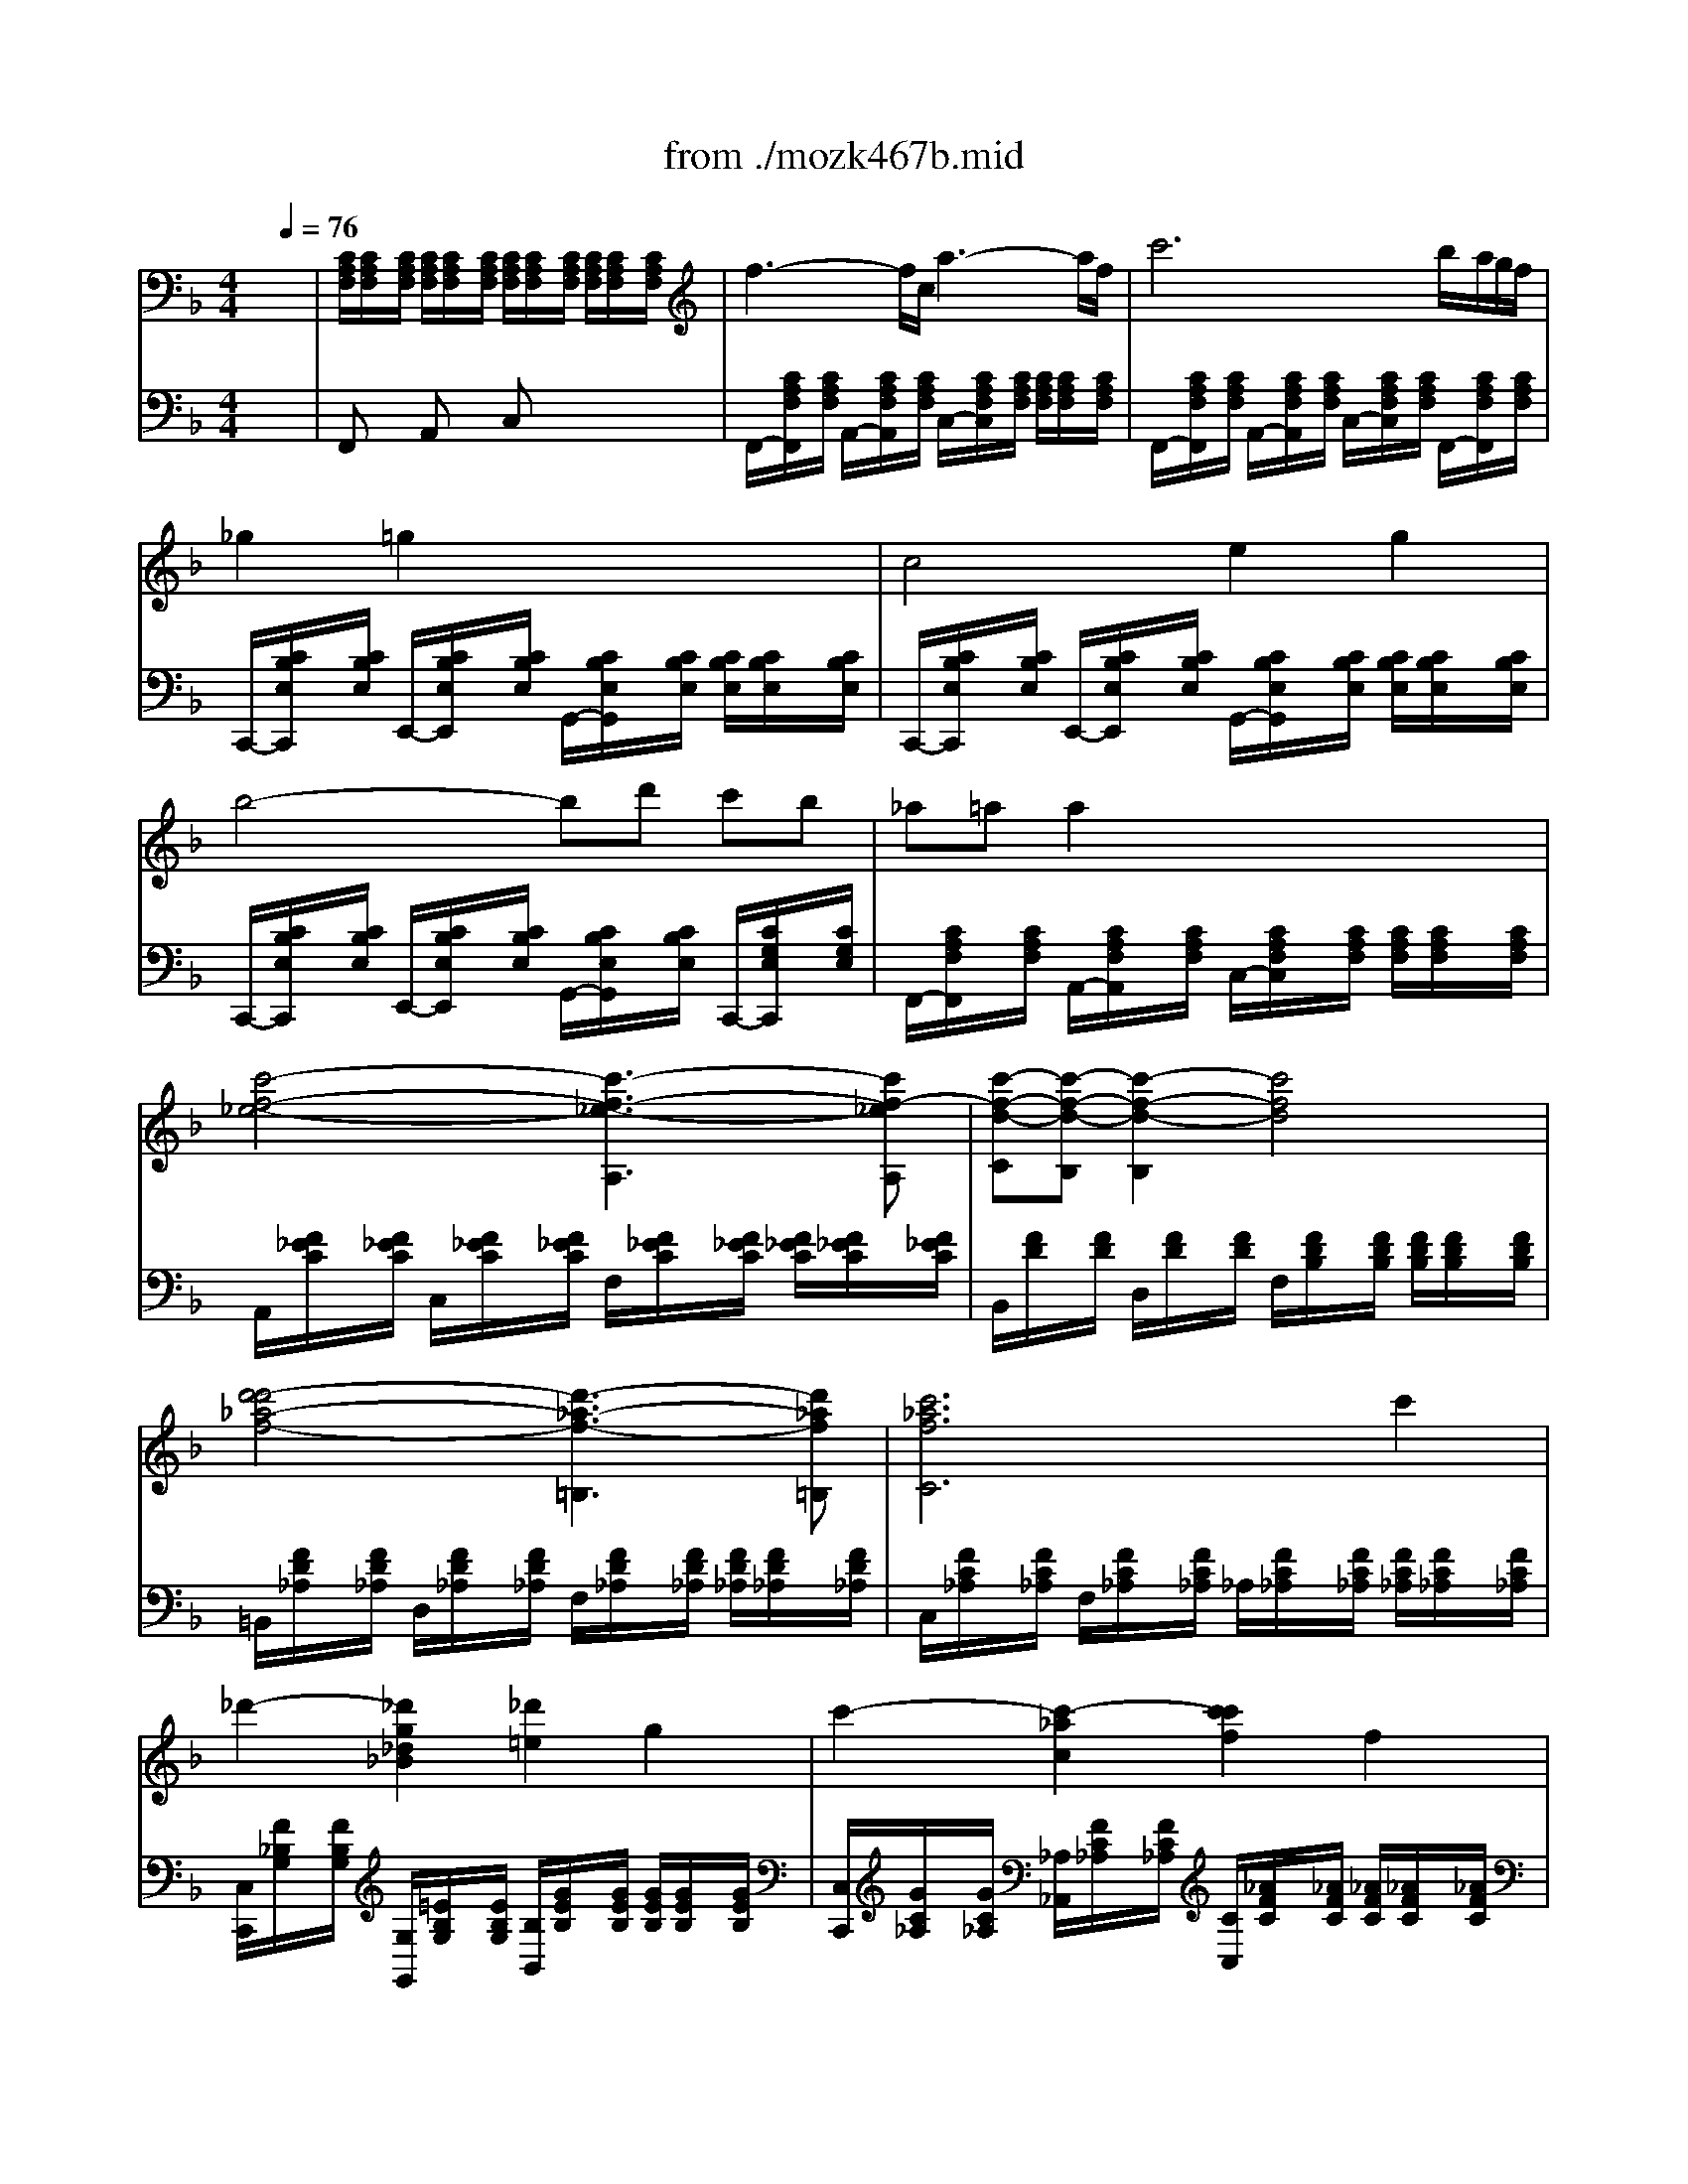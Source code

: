 X: 1
T: from ./mozk467b.mid
M: 4/4
L: 1/8
Q:1/4=76
K:F % 1 flats
V:1
% Mozart Piano Concerto
%%MIDI program 0
x8| \
x8| \
x8| \
x8|
x8| \
x8| \
x8| \
x8|
x8| \
x8| \
x8| \
x8|
x8| \
x8| \
x8| \
x8|
x8| \
x8| \
x8| \
x8|
x8| \
x8| \
x8| \
x8|
%%MIDI program 0
f3-f/2c/2 a3-a/2f/2| \
c'6 b/2a/2g/2f/2| \
_g2 =g2 x4| \
c4 e2 g2|
b4- bd' c'b| \
_a=a a2 x4| \
[c'/2-A,/2-][c'/2-F/2_E/2C/2A,/2-][c'/2-A,/2-][c'/2-F/2_E/2C/2A,/2-] [c'/2-F/2_E/2C/2A,/2-][c'/2-F/2_E/2C/2A,/2-][c'/2-A,/2-][c'/2F/2_E/2C/2A,/2] A,/2-[F/2_E/2C/2A,/2-]A,/2-[F/2_E/2C/2A,/2-] [F/2_E/2C/2A,/2-][F/2_E/2C/2A,/2-]A,/2-[F/2_E/2C/2A,/2]| \
B,/2-[F/2D/2B,/2-]B,/2-[F/2D/2B,/2-] [F/2D/2B,/2-][F/2D/2B,/2-]B,/2-[F/2D/2B,/2] B,/2-[F/2D/2B,/2-]B,/2-[F/2D/2B,/2-] [F/2D/2B,/2-][F/2D/2B,/2-]B,/2-[F/2D/2B,/2]|
[d'/2-=B,/2-][d'/2-_A/2F/2D/2=B,/2-][d'/2-=B,/2-][d'/2-_A/2F/2D/2=B,/2-] [d'/2-_A/2F/2D/2=B,/2-][d'/2-_A/2F/2D/2=B,/2-][d'/2-=B,/2-][d'/2_A/2F/2D/2=B,/2] =B,/2-[_A/2F/2D/2=B,/2-]=B,/2-[_A/2F/2D/2=B,/2-] [_A/2F/2D/2=B,/2-][_A/2F/2D/2=B,/2-]=B,/2-[_A/2F/2D/2=B,/2]| \
C/2-[=A/2F/2C/2-]C/2-[A/2F/2C/2-] [c'/2-A/2F/2C/2-][c'/2-A/2F/2C/2-][c'/2-C/2-][c'/2-A/2F/2C/2] [c'/2-C/2-][c'/2-A/2F/2C/2-][c'/2-C/2-][c'/2A/2F/2C/2-] [_b/2A/2F/2C/2-][a/2A/2F/2C/2-][g/2C/2-][f/2A/2F/2C/2]| \
C/2-[B/2G/2C/2-]C/2-[B/2G/2C/2-] [B/2G/2C/2-][B/2G/2C/2-]C/2-[B/2G/2C/2] C/2-[B/2G/2C/2-]C/2-[B/2G/2C/2-] [B/2G/2C/2-][B/2G/2C/2-][d/2C/2-][=e/2B/2G/2C/2]| \
[f2A2F2] x6|
x8| \
A/2a/2x a2- a/2 (3fdge/2x/2_d/2| \
x/2x/2x/2e/2 f2 xf ga| \
x/2b/2x b2- b/2g/2g/2e/2 e/2c/2g/2B/2|
cx/2x/2 A3x/2x/2 fa| \
c'g2<g2a/2g/2 fe| \
_d2 =d2 xd dd| \
x/2x/2x/2e/2 x/2x/2x/2g/2 x/2x/2x/2=b/2 c'/2xc/2|
c/2<=B/2A/2G/2 G2 x2 g2| \
_a4- _a/2 (3d_d=d_e/2x/2f/2| \
g4- g/2 (3c=Bcd/2x/2_e/2| \
f4- f/2 (3=B=A=Bc/2x/2d/2|
_e4- _e/2 (3A_A=A=B/2x/2c/2| \
d4- d/2 (3G_G=GA/2x/2=B/2| \
c/2c'3-c'/2 =ba gf| \
=e/2d4-d3/2 g2|
f2 e2 x4| \
c/2c'3-c'/2- [c'/2=b/2-]=b/2a gf| \
e/2d4-d3/2- [g/2-d/2]g3/2| \
c2 x6|
x8| \
x8| \
G8| \
_b8|
a4 x/2x/2x/2x/2 x/2x/2f/2g/2| \
f2 x6| \
b4 f2 x/2x/2g| \
B2 A2 _e/2c'3a/2|
_e'c'2a2f2_e| \
fx/2x/2 d2 x4| \
x4 x/2 (3_e_gac'/2x/2_e'/2| \
x4 x/2 (3Bd=gb/2x/2d'/2|
x4 x/2 (3_d=egb/2x/2_d'/2| \
x4 x/2 (3_Acf_a/2x/2c'/2| \
c'=b _a4 gf| \
fe =dc =Bc _dc|
cx/2x/2 _e3/2_d/2 _dx/2x/2 f3/2_e/2| \
_e3-_e/2-[_e/2c/2] _a3/2_e<c'_a/2| \
_e'6 _d'/2c'/2_b/2_a/2| \
=ab b2 x2 _e2|
_e3x/2x/2 g2 b2| \
_d'3c'/2b/2 _a/2g/2f/2_e/2 =d/2_e/2f/2_d/2| \
_ex/2x/2 c2 x_e/2=d/2 f/2_e/2_d/2c/2| \
B=A xc' x_e' xa|
c'2 b2 x/2f/2=e/2f/2 _g/2f/2_e/2=d/2| \
c=B xd' xf' x=b| \
d'2 c'2 x2 c'2| \
_d'4- _d'/2 (3=g_g=g_a/2x/2_b/2|
c'4- c'/2 (3f=efg/2x/2_a/2| \
b4- b/2 (3e=def/2x/2g/2| \
_a4 x/2 (3d_d=de/2x/2f/2| \
g4 x/2 (3c_d=d_e/2x/2=e/2|
f4 ed cB| \
=A/2G4-G3/2- [c/2-G/2]c3/2| \
B2 A2 x4| \
f4 ed cB|
A/2G4-G3/2- [c/2-G/2]c3/2| \
F2 x6| \
[c'/2-A,/2-][c'/2-F/2_E/2C/2A,/2-][c'/2-A,/2-][c'/2-F/2_E/2C/2A,/2-] [c'/2-F/2_E/2C/2A,/2-][c'/2-F/2_E/2C/2A,/2-][c'/2-A,/2-][c'/2F/2_E/2C/2A,/2] A,/2-[F/2_E/2C/2A,/2-]A,/2-[F/2_E/2C/2A,/2-] [F/2_E/2C/2A,/2-][F/2_E/2C/2A,/2-]A,/2-[F/2_E/2C/2A,/2]| \
[F2D2B,2] x6|
[d'/2-=B,/2-][d'/2-_A/2F/2D/2=B,/2-][d'/2-=B,/2-][d'/2-_A/2F/2D/2=B,/2-] [d'/2-_A/2F/2D/2=B,/2-][d'/2-_A/2F/2D/2=B,/2-][d'/2-=B,/2-][d'/2_A/2F/2D/2=B,/2] =B,/2-[_A/2F/2D/2=B,/2-]=B,/2-[_A/2F/2D/2=B,/2-] [_A/2F/2D/2=B,/2-][_A/2F/2D/2=B,/2-]=B,/2-[_A/2F/2D/2=B,/2]| \
C/2-[=A/2F/2C/2-]C/2-[A/2F/2C/2-] [f'/2-A/2F/2C/2-][f'/2-A/2F/2C/2-][f'/2-C/2-][f'/2-A/2F/2C/2] [f'/2-C/2-][f'/2A/2F/2C/2-][c'/2-C/2-][c'/2A/2F/2C/2-] [a/2-A/2F/2C/2-][a/2A/2F/2C/2-][f/2-C/2-][f/2A/2F/2C/2]| \
C/2-[_B/2G/2C/2-]C/2-[B/2G/2C/2-] [B/2G/2C/2-][B/2G/2C/2-]C/2-[B/2G/2C/2] C/2-[B/2=E/2C/2-]C/2-[B/2E/2C/2-] [B/2E/2C/2-][B/2E/2C/2-][f/2C/2-][g/2B/2E/2C/2]| \
[f2A2F2] x4 [a3/2A3/2][f/2F/2]|
c'2 c'2 c'2 c'2| \
c'2 f'2 x2 a3/2f/2| \
c'2 c'2 c'3 (3b/2a/2g/2| \
f2 x2 [c'2c2] x2|
[f'2-f2-] [f'/2f/2-]
V:2
% K467b- #21
%%MIDI program 0
x8| \
x8| \
x8| \
x8|
x8| \
x8| \
x8| \
x8|
x8| \
x8| \
x8| \
x8|
x8| \
x8| \
x8| \
x8|
x8| \
x8| \
x8| \
x8|
x8| \
x8| \
x8| \
%%MIDI program 0
F,/2-[C/2A,/2F,/2-]F,/2-[C/2A,/2F,/2-] [C/2A,/2F,/2-][C/2A,/2F,/2-]F,/2-[C/2A,/2F,/2] F,/2-[C/2A,/2F,/2-]F,/2-[C/2A,/2F,/2-] [C/2A,/2F,/2-][C/2A,/2F,/2-]F,/2-[C/2A,/2F,/2]|
F,/2-[C/2A,/2F,/2-]F,/2-[C/2A,/2F,/2-] [C/2A,/2F,/2-][C/2A,/2F,/2-]F,/2-[C/2A,/2F,/2] F,/2-[C/2A,/2F,/2-]F,/2-[C/2A,/2F,/2-] [C/2A,/2F,/2-][C/2A,/2F,/2-]F,/2-[C/2A,/2F,/2]| \
F,/2-[C/2A,/2F,/2-]F,/2-[C/2A,/2F,/2-] [C/2A,/2F,/2-][C/2A,/2F,/2-]F,/2-[C/2A,/2F,/2] F,/2-[C/2A,/2F,/2-]F,/2-[C/2A,/2F,/2-] [C/2A,/2F,/2-][C/2A,/2F,/2-]F,/2-[C/2A,/2F,/2]| \
C,/2-[B,/2G,/2E,/2C,/2-]C,/2-[B,/2G,/2E,/2C,/2-] [B,/2G,/2E,/2C,/2-][B,/2G,/2E,/2C,/2-]C,/2-[B,/2G,/2E,/2C,/2] C,/2-[B,/2G,/2E,/2C,/2-]C,/2-[B,/2G,/2E,/2C,/2-] [B,/2G,/2E,/2C,/2-][B,/2G,/2E,/2C,/2-]C,/2-[B,/2G,/2E,/2C,/2]| \
C,/2-[B,/2G,/2E,/2C,/2-]C,/2-[B,/2G,/2E,/2C,/2-] [B,/2G,/2E,/2C,/2-][B,/2G,/2E,/2C,/2-]C,/2-[B,/2G,/2E,/2C,/2] C,/2-[B,/2G,/2E,/2C,/2-]C,/2-[B,/2G,/2E,/2C,/2-] [B,/2G,/2E,/2C,/2-][B,/2G,/2E,/2C,/2-]C,/2-[B,/2G,/2E,/2C,/2]|
C,/2-[B,/2G,/2E,/2C,/2-]C,/2-[B,/2G,/2E,/2C,/2-] [B,/2G,/2E,/2C,/2-][B,/2G,/2E,/2C,/2-]C,/2-[B,/2G,/2E,/2C,/2] C,/2-[B,/2G,/2E,/2C,/2-]C,/2-[B,/2G,/2E,/2C,/2-] [B,/2G,/2E,/2C,/2-][B,/2G,/2E,/2C,/2-]C,/2-[B,/2G,/2E,/2C,/2]| \
F,/2-[C/2A,/2F,/2-]F,/2-[C/2A,/2F,/2-] [C/2A,/2F,/2-][C/2A,/2F,/2-]F,/2-[C/2A,/2F,/2] F,/2-[C/2A,/2F,/2-]F,/2-[C/2A,/2F,/2-] [C/2A,/2F,/2-][C/2A,/2F,/2-]F,/2-[C/2A,/2F,/2]| \
x4 A,,3A,,| \
C,B,, B,,2 x4|
x4 =B,,3=B,,| \
C,2 x6| \
x8| \
x8|
x8| \
D,2 x2 D2 A,2| \
D,2 x2 D,2 x2| \
[C,2C,,2] x2 C,2 x2|
F,2 x2 F,2 x2| \
E,2 x2 E,2 x2| \
F,2 x2 F,2 x2| \
_G,2 x2 _G,2 x2|
=G,2 x6| \
[G,2G,,2] x6| \
[G,2G,,2] x6| \
[G,2G,,2] x6|
[G,2G,,2] x6| \
[G,2G,,2] x4 F,2| \
 (3E,G,C  (3C,E,C  (3F,A,C  (3D,A,C| \
 (3G,CD  (3F,CD  (3G,CD  (3G,=B,D|
 (3_A,=B,D  (3=A,CE  (3G,CE  (3G,=B,D| \
 (3E,G,C  (3C,E,C  (3F,A,C  (3D,A,C| \
 (3G,CD  (3F,CD  (3G,CD  (3G,=B,F| \
[E2C2] x6|
x8| \
x8| \
 (3G,_B,D  (3G,B,D  (3G,B,D  (3G,B,D| \
 (3G,B,_D  (3G,B,_D  (3G,B,_D  (3G,B,=D|
 (3G,B,E  (3G,B,E  (3A,EA  (3A,EA| \
[A2D2] x6| \
B,2 x2 B,2 x2| \
C2 x2 C2 x2|
F,2 x2 F,2 x2| \
B,2 x2 B,2 x2| \
[A,2A,,2] x6| \
[B,2B,,2] x6|
[G,2G,,2] x6| \
[_A,2_A,,2] x6| \
_D,4- [=B,4_D,4]| \
[C2C,2] x6|
x8| \
_A,/2-[_E/2C/2_A,/2-]_A,/2-[_E/2C/2_A,/2-] [_E/2C/2_A,/2-][_E/2C/2_A,/2-]_A,/2-[_E/2C/2_A,/2] _A,/2-[_E/2C/2_A,/2-]_A,/2-[_E/2C/2_A,/2-] [_E/2C/2_A,/2-][_E/2C/2_A,/2-]_A,/2-[_E/2C/2_A,/2]| \
_A,/2-[_E/2C/2_A,/2-]_A,/2-[_E/2C/2_A,/2-] [_E/2C/2_A,/2-][_E/2C/2_A,/2-]_A,/2-[_E/2C/2_A,/2] _A,/2-[_E/2C/2_A,/2-]_A,/2-[_E/2C/2_A,/2-] [_E/2C/2_A,/2-][_E/2C/2_A,/2-]_A,/2-[_E/2C/2_A,/2]| \
G,/2-[_E/2_D/2_B,/2G,/2-]G,/2-[_E/2_D/2B,/2G,/2-] [_E/2_D/2B,/2G,/2-][_E/2_D/2B,/2G,/2-]G,/2-[_E/2_D/2B,/2G,/2] G,/2-[_E/2_D/2B,/2G,/2-]G,/2-[_E/2_D/2B,/2G,/2-] [_E/2_D/2B,/2G,/2-][_E/2_D/2B,/2G,/2-]G,/2-[_E/2_D/2B,/2G,/2]|
_E,/2-[_D/2B,/2G,/2_E,/2-]_E,/2-[_D/2B,/2G,/2_E,/2-] [_D/2B,/2G,/2_E,/2-][_D/2B,/2G,/2_E,/2-]_E,/2-[_D/2B,/2G,/2_E,/2] _E,/2-[_D/2B,/2G,/2_E,/2-]_E,/2-[_D/2B,/2G,/2_E,/2-] [_D/2B,/2G,/2_E,/2-][_D/2B,/2G,/2_E,/2-]_E,/2-[_D/2B,/2G,/2_E,/2]| \
_E,/2-[_D/2B,/2G,/2_E,/2-]_E,/2-[_D/2B,/2G,/2_E,/2-] [_D/2B,/2G,/2_E,/2-][_D/2B,/2G,/2_E,/2-]_E,/2-[_D/2B,/2G,/2_E,/2] _E,/2-[_D/2B,/2G,/2_E,/2-]_E,/2-[_D/2B,/2G,/2_E,/2-] [_D/2B,/2G,/2_E,/2-][_D/2B,/2G,/2_E,/2-]_E,/2-[_D/2B,/2G,/2_E,/2]| \
_A,/2-[_E/2C/2_A,/2-]_A,/2-[_E/2C/2_A,/2-] [_E/2C/2_A,/2-][_E/2C/2_A,/2-]_A,/2-[_E/2C/2_A,/2] _A,/2-[_E/2C/2_A,/2-]_A,/2-[_E/2C/2_A,/2] _G,/2-[_E/2C/2_G,/2-]_G,/2-[_E/2C/2_G,/2]| \
F,/2-[_E/2C/2=A,/2F,/2-]F,/2-[_E/2C/2A,/2F,/2-] [_E/2C/2A,/2F,/2-][_E/2C/2A,/2F,/2-]F,/2-[_E/2C/2A,/2F,/2] F,/2-[_E/2C/2A,/2F,/2-]F,/2-[_E/2C/2A,/2F,/2-] [_E/2C/2A,/2F,/2-][_E/2C/2A,/2F,/2-]F,/2-[_E/2C/2A,/2F,/2]|
B,/2-[F/2_D/2B,/2-]B,/2-[F/2_D/2B,/2-] [F/2_D/2B,/2-][F/2_D/2B,/2-]B,/2-[F/2_D/2B,/2] B,/2-[F/2_D/2B,/2-][C/2B,/2-][F/2B,/2] _A,/2-[F/2C/2_A,/2-]_A,/2-[F/2C/2_A,/2]| \
=G,/2-[F/2=D/2=B,/2G,/2-]G,/2-[F/2D/2=B,/2G,/2-] [F/2D/2=B,/2G,/2-][F/2D/2=B,/2G,/2-]G,/2-[F/2D/2=B,/2G,/2] G,/2-[F/2D/2=B,/2G,/2-]G,/2-[F/2D/2=B,/2G,/2-] [F/2D/2=B,/2G,/2-][F/2D/2=B,/2G,/2-]G,/2-[F/2D/2=B,/2G,/2]| \
[=E2C2] x6| \
[C2C,2] x6|
[C2C,2] x6| \
[C2C,2] x6| \
[C2C,2] x6| \
[C2C,2] x4 _B,,2|
 (3=A,,C,F,  (3F,,A,,F,  (3B,,D,F,  (3G,,D,F,| \
 (3C,F,G,  (3B,,F,G,  (3C,F,G,  (3C,E,G,| \
 (3_D,E,G,  (3=D,F,A,  (3C,F,A,  (3B,,E,G,| \
 (3A,,C,F,  (3F,,A,,F,  (3B,,D,F,  (3G,,D,F,|
 (3C,F,G,  (3B,,F,G,  (3C,F,G,  (3C,E,B,| \
[A,2F,2] x6| \
x4 A,,3A,,| \
C,B,, B,,2 x4|
x4 =B,,3=B,,| \
C,2 x6| \
x8| \
x8|
E,2 E,2 E,2 E,2| \
E,2 A,2 x2 C,3/2A,,/2| \
E,2 E,2 E,3 (3D,/2C,/2_B,,/2| \
A,,2 x2 [C,2A,,2] x2|
[C,2-A,,2-] [C,/2-A,,/2]C,/2
V:3
% Midi by:
%%MIDI program 48
x8| \
%%MIDI program 48
[C/2A,/2F,/2][C/2A,/2F,/2]x/2[C/2A,/2F,/2] [C/2A,/2F,/2][C/2A,/2F,/2]x/2[C/2A,/2F,/2] [C/2A,/2F,/2][C/2A,/2F,/2]x/2[C/2A,/2F,/2] [C/2A,/2F,/2][C/2A,/2F,/2]x/2[C/2A,/2F,/2]| \
f3-f/2c/2 a3-a/2f/2| \
c'6 b/2a/2g/2f/2|
_g2 =g2 x4| \
c4 e2 g2| \
b4- bd' c'b| \
_a=a a2 x4|
[c'4-f4-_e4-] [c'3-f3-_e3-A,3][c'f-_eA,]| \
[c'-f-d-C][c'-f-d-B,] [c'2-f2-d2-B,2] [c'4f4d4]| \
[d'4-d'4_a4-f4-] [d'3-_a3-f3-=B,3][d'_af=B,]| \
[c'6_a6f6C6] c'2|
_d'2- [_d'2g2_d2_B2] [_d'2=e2] g2| \
c'2- [c'2-_a2c2] [c'2c'2f2] f2| \
b2- [b2-e2_d2B2] [b2b2c2] e2| \
_a2- [_a2-f2=B2_A2] [_a2_a2=d2] d2|
g/2-[g/2-c/2G/2F/2]g/2-[g/2-c/2G/2F/2] [g/2-f/2-][g/2-f/2-_d/2_B/2G/2][g/2-f/2-][g/2-f/2_d/2B/2G/2] [g/2-e/2-][g/2-e/2-c/2G/2][g/2-e/2-][g/2e/2c/2G/2] c2| \
f4 e=d cB| \
=AG4-G c2| \
B2 A2 x/2[c'/2c/2]x/2[_d'/2_d/2] [=d'/2d/2][_e'/2_e/2]x/2[=e'/2e/2]|
[f'4f4] [e'e][d'd] [c'c][bB]| \
[aA][g3G3] [gG]x/2x/2 [c'2c2]| \
[f/2F/2][c/2A/2F/2]x/2[c/2A/2F/2] [c/2A/2F/2][A/2F/2C/2]x/2[A/2F/2C/2] [A/2F/2C/2][F/2C/2A,/2]x/2[F/2C/2A,/2] [F/2C/2A,/2][F/2C/2A,/2]x/2[F/2C/2A,/2]| \
%%MIDI program 45
Fx Ax cx3|
Fx Ax cx3| \
Fx Ax cx Fx| \
Cx Ex Gx3| \
Cx Ex Gx3|
Cx Ex Gx Cx| \
Fx Ax cx3| \
%%MIDI program 48
[c'8f8-_e8]| \
[b8f8d8]|
[d'8_a8f8-]| \
[c'8=a8f8]| \
[=e'8b8g8]| \
[f'/2a/2f/2][f/2c/2A/2]x/2[f/2c/2A/2] [f/2c/2A/2][f/2c/2A/2]x/2[f/2c/2A/2] a/2-[a/2-c/2A/2F/2]a/2-[a/2-c/2A/2F/2] [a/2-c/2A/2F/2][a/2-c/2A/2F/2]a/2-[a/2c/2A/2F/2]|
b/2-[b/2-_d/2B/2G/2]b/2-[b/2-_d/2B/2G/2] [b/2-_d/2B/2G/2][b/2-_d/2B/2G/2]b/2-[b/2_d/2B/2G/2] _d/2-[_d'/2g/2e/2_d/2-]_d/2-[_d'/2g/2e/2_d/2-] [_d'/2g/2e/2_d/2-][_d'/2g/2e/2_d/2-]_d/2-[_d'/2g/2e/2_d/2]| \
[=d'/2f/2d/2][F/2D/2]x/2[G/2E/2] [A/2F/2][A/2F/2]x/2[A/2F/2] A,/2-[F/2D/2A,/2-]A,/2-[A/2F/2A,/2-] A,/2-[E/2_D/2A,/2-]A,/2-[G/2E/2A,/2-]| \
A,/2-[F/2=D/2A,/2-]A,/2-[G/2E/2A,/2] [A/2F/2][A/2F/2]x/2[A/2F/2] A,/2-[F/2D/2A,/2-]A,/2[G/2E/2] [A/2F/2][A/2F/2]x/2[A/2F/2]| \
C/2-[E/2C/2-G,/2]C/2[E/2A,/2] [G/2B,/2][G/2B,/2]x/2[G/2B,/2] x/2[E/2C/2]x/2[F/2D/2] [G/2E/2][G/2E/2]x/2[G/2E/2]|
x/2[E/2C/2]x/2[G/2E/2C/2] [A/2F/2C/2][A/2F/2C/2]x/2[A/2F/2C/2] [A/2F/2C/2][A/2F/2C/2]x/2[A/2F/2C/2] [A/2F/2C/2][A/2F/2C/2]x/2[A/2F/2C/2]| \
[G/2C/2][c/2G/2E/2]x/2[c/2G/2E/2] [c/2G/2E/2][c/2G/2E/2]x/2[c/2G/2E/2] [c/2G/2E/2][c/2G/2E/2]x/2[c/2G/2E/2] [c/2G/2E/2][c/2G/2E/2]x/2[c/2G/2E/2]| \
[c/2A/2D/2][c/2A/2D/2]x/2[c/2A/2D/2] [c/2A/2D/2][c/2A/2D/2]x/2[c/2A/2D/2] [c/2A/2D/2][c/2A/2D/2]x/2[c/2A/2D/2] [c/2A/2D/2][c/2A/2D/2]x/2[c/2A/2D/2]| \
[c/2A/2D/2][c/2A/2D/2]x/2[c/2A/2D/2] [c/2A/2D/2][c/2A/2D/2]x/2[c/2A/2D/2] [c/2A/2D/2][c/2A/2D/2]x/2[c/2A/2D/2] [c/2A/2D/2][c/2A/2D/2]x/2[c/2A/2D/2]|
[=B/2-G/2D/2][=B/2-G/2D/2]=B/2-[=B/2G/2D/2] [g/2-G/2][g/2-G/2]g/2-[g/2G/2] [_e/2-_E/2][_e/2-_E/2]_e/2-[_e/2_E/2] [c2-c2]| \
[_a2-c2] [_a2=B2] d2- [d2-d2]| \
[g2-d2] [g2-c2] [g2_e2-] [_e2-c2]| \
[f2-_e2] [_a2f2-d2=B2] [g2f2f2] =B2|
_e2- [_g2_e2-_e2c2] [=a2_g2_e2] A2| \
d2- [f'2_a2d2-] [d'2=g2d2] [=b2G2]| \
c4 =B=A GF| \
=E/2D4-D3/2 G2|
F2 E2 x4| \
[c'4c4] [=b=B][aA] [gG][fF]| \
[e/2E/2][d4-D4-][d3/2-D3/2-] [g/2-d/2G/2-D/2][g3/2G3/2]| \
c8-|
[_e'2-c2] [_e'4-_g4] [_e'2=g2]| \
[d'2-a2] [d'2_g2-] _g/2-_g/2-_g/2-_g/2 a/2-a/2-[_b/2a/2-][c'/2a/2]| \
[b2=g2] x6| \
x8|
x8| \
[f/2-F/2-][f/2-d/2A/2F/2-][f/2-F/2-][f/2-d/2A/2F/2-] [f/2-d/2A/2F/2-][f/2-d/2A/2F/2-][f/2-F/2-][f/2d/2A/2F/2] [_e'/2-_e/2-][_e'/2-f/2_e/2-_e/2-A/2][_e'/2-_e/2-_e/2][_e'/2-f/2_e/2-_e/2A/2] [_e'/2-f/2_e/2-_e/2-A/2][_e'/2f/2_e/2_e/2_e/2A/2]a/2-[a/2f/2_e/2c/2]| \
[b/2f/2d/2B/2][d/2B/2]x/2[_e/2c/2] [f/2d/2][f/2d/2]x/2[f/2d/2] x/2[B/2D/2]x/2[c/2_E/2] [d/2F/2][d/2F/2]x/2[d/2F/2]| \
x/2[C/2A,/2]x/2[D/2B,/2] [_E/2C/2][_E/2C/2]x/2[_E/2C/2] x/2[c/2A/2]x/2[d/2B/2] [_e/2c/2][_e/2c/2]x/2[_e/2c/2]|
x/2[A/2F/2]x/2[B/2G/2] [c/2A/2][c/2A/2]x/2[c/2A/2] x/2[a/2f/2]x/2[b/2g/2] [c'/2a/2][c'/2a/2]x/2[c'/2a/2]| \
x/2[D/2B,/2]x/2[_E/2C/2] [F/2D/2][F/2D/2]x/2[F/2D/2] x/2[d/2B/2]x/2[_e/2c/2] [f/2d/2][f/2d/2]x/2[f/2d/2]| \
[_e'8_g8_e8]| \
[d'8=g8d8]|
[d'8=e8_d8]| \
[c'8f8c8]| \
[_A4F4-] [=B4F4-]| \
[c2F2] x6|
[_e4G4] [g4_B4]| \
[_a2c2] Cx _Ex3| \
_A,x Cx _Ex _A,x| \
[_e8-_E8-]|
[_e8-_E8-]| \
[_e8-_E8-]| \
[_e2_E2] 
%%MIDI program 45
cx _ex _Gx| \
%%MIDI program 48
[_g4_G4] [f2F2] [_e2_E2]|
[_d2_D2] _dx fx _Ax| \
[_a4_A4] [=g2G2] [f2F2]| \
[=e/2-G/2E/2][e/2-G/2E/2]e/2-[e/2G/2E/2] [=d'/2-c/2][d'/2-c/2]d'/2-[d'/2c/2] [_a/2-_A/2][_a/2-_A/2]_a/2-[_a/2_A/2] [f/2-F/2][f/2-F/2]f/2-[f/2F/2]| \
_d'2- [_d'2-g2_d2B2] [_d'2_d'2e2] g2|
c'2- [c'2-_a2c2] [c'2c'2f2] f2| \
b2- [b2-e2_d2B2] [b2b2c2] e2| \
_a2- [_a2-f2=B2_A2] [_a2_a2=d2] d2| \
g/2-[g/2-c/2G/2F/2]g/2-[g/2-c/2G/2F/2] [g/2-f/2-][g/2-f/2-_d/2_B/2G/2][g/2-f/2-][g/2-f/2_d/2B/2G/2] [g/2-e/2-][g/2-e/2-c/2G/2][g/2-e/2-][g/2e/2c/2G/2] c/2-[c/2-G/2E/2]c/2-[c/2G/2E/2]|
[f2-c2F2] f2 e=d cB| \
=A/2G4-G3/2- [c/2-G/2]c3/2| \
B2 [A2-A2F2-] [A2F2] [G2C2]| \
[f'4f4] [e'e][d'd] [c'c][bB]|
[a/2A/2][g4-G4-][g3/2-G3/2-] [c'/2-g/2c/2-G/2][c'3/2c3/2]| \
[f'8f8]| \
[F2_E2C2F,2] x6| \
[d/2-F/2D/2][d/2-F/2D/2]d/2-[d/2F/2D/2] [_d/2-=E/2_D/2][_d/2-E/2_D/2]_d/2-[_d/2E/2_D/2] [=d/2-F/2D/2][d/2-F/2D/2]d/2-[d/2F/2D/2] [e/2-_d/2G/2E/2][e/2-_d/2G/2E/2]e/2-[e/2_d/2G/2E/2]|
[f2=d2_A2F2] x6| \
[c'8=a8f8c8]| \
[e'4-b4-c4-] [e'3-b3-e3-c3-][e'/2b/2e/2-c/2-][e/2c/2]| \
[a/2f/2A/2][f'/2C/2]x/2 (3CCC (3CCC (3CCCC/2|
[c/2B/2G/2E/2C/2][c/2B/2G/2E/2C/2]x/2[c/2B/2G/2E/2C/2] [c/2B/2G/2E/2C/2][c/2B/2G/2E/2C/2]x/2[c/2B/2G/2E/2C/2] [c/2B/2G/2E/2C/2][c/2B/2G/2E/2C/2]x/2[c/2B/2G/2E/2C/2] [c/2B/2G/2E/2C/2][c/2B/2G/2E/2C/2]x/2[c/2B/2G/2E/2C/2]| \
[c/2A/2F/2C/2][c/2A/2F/2C/2]x/2[c/2A/2F/2C/2] [c/2A/2F/2C/2][c/2A/2F/2C/2]x/2[c/2A/2F/2C/2] [c/2A/2F/2C/2][c/2A/2F/2C/2]x/2[c/2A/2F/2C/2] [c/2A/2F/2C/2][c/2A/2F/2C/2]x/2[c/2A/2F/2C/2]| \
[c/2B/2G/2E/2C/2][c/2B/2G/2E/2C/2]x/2[c/2B/2G/2E/2C/2] [c/2B/2G/2E/2C/2][c/2B/2G/2E/2C/2]x/2[c/2B/2G/2E/2C/2] [c/2B/2G/2E/2C/2][c/2B/2G/2E/2C/2]x/2[c/2B/2G/2E/2C/2] [c/2B/2G/2E/2C/2][c/2B/2G/2E/2C/2]x/2[c/2B/2G/2E/2C/2]| \
[c/2A/2F/2C/2][c/2A/2F/2C/2]x/2[c/2A/2F/2C/2] [c/2A/2F/2C/2][A/2F/2C/2]x/2[A/2F/2C/2] [A/2F/2C/2][F/2C/2A,/2]x/2[F/2C/2A,/2] [F/2C/2A,/2][F/2C/2A,/2]x/2[F/2C/2A,/2]|
[F2-C2-A,2-] [F/2C/2A,/2]
V:4
% B.Fisher
%%MIDI program 48
x8| \
%%MIDI program 48
F,,x A,,x C,x3| \
F,,/2-[C/2A,/2F,/2F,,/2]x/2[C/2A,/2F,/2] A,,/2-[C/2A,/2F,/2A,,/2]x/2[C/2A,/2F,/2] C,/2-[C/2A,/2F,/2C,/2]x/2[C/2A,/2F,/2] [C/2A,/2F,/2][C/2A,/2F,/2]x/2[C/2A,/2F,/2]| \
F,,/2-[C/2A,/2F,/2F,,/2]x/2[C/2A,/2F,/2] A,,/2-[C/2A,/2F,/2A,,/2]x/2[C/2A,/2F,/2] C,/2-[C/2A,/2F,/2C,/2]x/2[C/2A,/2F,/2] F,,/2-[C/2A,/2F,/2F,,/2]x/2[C/2A,/2F,/2]|
C,,/2-[C/2B,/2E,/2C,,/2]x/2[C/2B,/2E,/2] E,,/2-[C/2B,/2E,/2E,,/2]x/2[C/2B,/2E,/2] G,,/2-[C/2B,/2E,/2G,,/2]x/2[C/2B,/2E,/2] [C/2B,/2E,/2][C/2B,/2E,/2]x/2[C/2B,/2E,/2]| \
C,,/2-[C/2B,/2E,/2C,,/2]x/2[C/2B,/2E,/2] E,,/2-[C/2B,/2E,/2E,,/2]x/2[C/2B,/2E,/2] G,,/2-[C/2B,/2E,/2G,,/2]x/2[C/2B,/2E,/2] [C/2B,/2E,/2][C/2B,/2E,/2]x/2[C/2B,/2E,/2]| \
C,,/2-[C/2B,/2E,/2C,,/2]x/2[C/2B,/2E,/2] E,,/2-[C/2B,/2E,/2E,,/2]x/2[C/2B,/2E,/2] G,,/2-[C/2B,/2E,/2G,,/2]x/2[C/2B,/2E,/2] C,,/2-[C/2G,/2E,/2C,,/2]x/2[C/2G,/2E,/2]| \
F,,/2-[C/2A,/2F,/2F,,/2]x/2[C/2A,/2F,/2] A,,/2-[C/2A,/2F,/2A,,/2]x/2[C/2A,/2F,/2] C,/2-[C/2A,/2F,/2C,/2]x/2[C/2A,/2F,/2] [C/2A,/2F,/2][C/2A,/2F,/2]x/2[C/2A,/2F,/2]|
A,,/2[F/2_E/2C/2]x/2[F/2_E/2C/2] C,/2[F/2_E/2C/2]x/2[F/2_E/2C/2] F,/2[F/2_E/2C/2]x/2[F/2_E/2C/2] [F/2_E/2C/2][F/2_E/2C/2]x/2[F/2_E/2C/2]| \
B,,/2[F/2D/2]x/2[F/2D/2] D,/2[F/2D/2]x/2[F/2D/2] F,/2[F/2D/2B,/2]x/2[F/2D/2B,/2] [F/2D/2B,/2][F/2D/2B,/2]x/2[F/2D/2B,/2]| \
=B,,/2[F/2D/2_A,/2]x/2[F/2D/2_A,/2] D,/2[F/2D/2_A,/2]x/2[F/2D/2_A,/2] F,/2[F/2D/2_A,/2]x/2[F/2D/2_A,/2] [F/2D/2_A,/2][F/2D/2_A,/2]x/2[F/2D/2_A,/2]| \
C,/2[F/2C/2_A,/2]x/2[F/2C/2_A,/2] F,/2[F/2C/2_A,/2]x/2[F/2C/2_A,/2] _A,/2[F/2C/2_A,/2]x/2[F/2C/2_A,/2] [F/2C/2_A,/2][F/2C/2_A,/2]x/2[F/2C/2_A,/2]|
[C,/2C,,/2][F/2_B,/2G,/2]x/2[F/2B,/2G,/2] [G,/2G,,/2][=E/2B,/2G,/2]x/2[E/2B,/2G,/2] [B,/2B,,/2][G/2E/2B,/2]x/2[G/2E/2B,/2] [G/2E/2B,/2][G/2E/2B,/2]x/2[G/2E/2B,/2]| \
[C,/2C,,/2][G/2C/2_A,/2]x/2[G/2C/2_A,/2] [_A,/2_A,,/2][F/2C/2_A,/2]x/2[F/2C/2_A,/2] [C/2C,/2][_A/2F/2C/2]x/2[_A/2F/2C/2] [_A/2F/2C/2][_A/2F/2C/2]x/2[_A/2F/2C/2]| \
[C,/2C,,/2][_A/2E/2_D/2]x/2[_A/2E/2_D/2] [E,/2E,,/2][G/2E/2_D/2]x/2[G/2E/2_D/2] [G,/2G,,/2][B/2E/2C/2]x/2[B/2E/2C/2] [B/2G/2C/2][B/2G/2C/2]x/2[B/2G/2C/2]| \
[C,/2C,,/2][B/2F/2=B,/2]x/2[_B/2F/2=B,/2] [F,/2F,,/2][_A/2F/2=B,/2]x/2[_A/2F/2=B,/2] [_A,/2_A,,/2][=B/2F/2=D/2]x/2[=B/2F/2D/2] [=B/2_A/2F/2][=B/2_A/2F/2]x/2[=B/2_A/2F/2]|
[C,C,,]x [G,G,,]x [_B,B,,]x [B,,/2B,,,/2][E/2C/2G,/2]x/2[E/2C/2G,/2]| \
[=A,,/2A,,,/2][F/2C/2A,/2]x/2[F/2C/2A,/2] [F,/2F,,/2][F/2C/2A,/2]x/2[F/2C/2A,/2] [B,,/2B,,,/2][F/2D/2G,/2]x/2[F/2D/2G,/2] [G,/2G,,/2][F/2D/2G,/2]x/2[F/2D/2G,/2]| \
[C,/2C,,/2][F/2C/2G,/2]x/2[F/2C/2G,/2] [B,,/2B,,,/2][F/2D/2G,/2]x/2[F/2D/2G,/2] [C,/2C,,/2][F/2C/2G,/2]x/2[F/2C/2G,/2] [C,/2C,,/2][E/2C/2G,/2]x/2[E/2C/2G,/2]| \
[_D,/2_D,,/2][E/2G,/2]x/2[E/2G,/2] [=D,/2D,,/2][F/2F,/2]x/2[F/2F,/2] [C,/2C,,/2][F/2A,/2]x/2[F/2A,/2] [B,,/2B,,,/2][G/2C/2]x/2[G/2C/2]|
[A,,/2A,,,/2][F/2C/2A,/2]x/2[F/2C/2A,/2] [F,/2F,,/2][F/2C/2A,/2]x/2[F/2C/2A,/2] [B,,/2B,,,/2][F/2D/2G,/2]x/2[F/2D/2G,/2] [G,/2G,,/2][F/2D/2G,/2]x/2[F/2D/2G,/2]| \
[C,/2C,,/2][F/2C/2G,/2]x/2[F/2C/2G,/2] [C,/2B,,,/2][F/2D/2G,/2]x/2[F/2D/2G,/2] [C,/2C,,/2][F/2C/2G,/2]x/2[F/2C/2G,/2] [C,/2C,,/2][E/2C/2B,/2]x/2[E/2C/2B,/2]| \
[F,/2F,,/2][C/2A,/2F,/2]x/2[C/2A,/2F,/2] [C/2A,/2F,/2][A,/2F,/2]x/2[A,/2F,/2] [A,/2F,/2][F,/2C,/2F,,/2]x/2[F,/2C,/2F,,/2] [F,/2C,/2F,,/2][F,/2C,/2F,,/2]x/2[F,/2C,/2F,,/2]| \
[CA,F,C,F,,]x [A,A,,]x [CC,]x3|
[F,F,,]x [A,A,,]x [CC,]x3| \
[F,F,,]x [A,A,,]x [CC,]x [F,F,,]x| \
[C,C,,]x [E,E,,]x [G,G,,]x3| \
[C,C,,]x [E,E,,]x [G,G,,]x3|
[C,C,,]x [E,E,,]x [G,G,,]x [C,C,,]x| \
[F,F,,]x [A,A,,]x [CC,]x3| \
[A,,A,,,]x [C,C,,]x [F,F,,]x3| \
[B,,B,,,]x [D,D,,]x [F,F,,]x3|
[=B,,=B,,,]x [D,D,,]x [F,F,,]x3| \
[C,C,,]x [F,F,,]x [A,A,,]x [CC,]x| \
[_B,B,,]x [G,G,,]x [CC,]x [C,C,,]x| \
[F,F,,]x [A,A,,]x [CC,]x3|
[E,E,,]x [G,G,,]x [A,A,,]x [A,,A,,,]x| \
[D,2D,,2] x2 D,x A,,x| \
[D,2D,,2] x2 [D,2D,,2] x2| \
[C,2C,,2] x2 [C,2C,,2] x2|
[F,2F,,2] x6| \
%%MIDI program 45
[E,E,,]x [G,G,,]x [CC,]x3| \
[F,F,,]x [A,A,,]x [DD,]x3| \
[_G,_G,,]x [A,A,,]x [DD,]x3|
[=G,2G,,2] 
%%MIDI program 48
[=B,/2D,/2][=B,/2D,/2]x/2[=B,/2D,/2] [C/2C,/2][C/2C,/2]x/2[C/2C,/2] [C/2G,/2_E,/2][C/2G,/2_E,/2]x/2[C/2G,/2_E,/2]| \
G,,/2[C/2F,/2D,/2]x/2[C/2F,/2D,/2] D,/2[=B,/2_A,/2F,/2]x/2[=B,/2_A,/2F,/2] F,/2[D/2=B,/2_A,/2]x/2[D/2=B,/2_A,/2] [D/2=B,/2_A,/2][D/2=B,/2_A,/2]x/2[D/2=B,/2_A,/2]| \
G,,/2[D/2G,/2_E,/2]x/2[D/2G,/2_E,/2] _E,/2[C/2G,/2]x/2[C/2G,/2] G,/2[_E/2C/2]x/2[_E/2C/2] [_E/2C/2][_E/2C/2]x/2[_E/2C/2]| \
=A,,/2[_E/2=B,/2_A,/2]x/2[_E/2=B,/2_A,/2] _B,,/2[D/2=B,/2_A,/2F,/2]x/2[D/2=B,/2_A,/2F,/2] D,/2[F/2=B,/2G,/2]x/2[F/2=B,/2G,/2] [F/2D/2G,/2][F/2D/2G,/2]x/2[F/2D/2G,/2]|
G,,/2[F/2C/2_G,/2]x/2[F/2C/2_G,/2] C,/2[_E/2C/2_G,/2]x/2[_E/2C/2_G,/2] =E,/2[_G/2C/2=A,/2]x/2[_G/2C/2A,/2] [_G/2_E/2C/2][_G/2_E/2C/2]x/2[_G/2_E/2C/2]| \
=G,,/2[G/2D/2C/2]x/2[G/2D/2C/2] D,/2[_A/2D/2C/2]x/2[_A/2D/2C/2] F,/2[G/2D/2=B,/2]x/2[G/2D/2=B,/2] F,,/2[D/2=B,/2G,/2]x/2[D/2=B,/2G,/2]| \
[=E,E,,]x [CC,]x [F,F,,]x [DD,]x| \
[G,G,,]x [F,F,,]x [G,G,,]x [G,G,,]x|
[_A,_A,,]x [=A,A,,]x [G,G,,]x [F,F,,]x| \
[E,E,,]x [C,C,,]x [F,F,,]x [D,D,,]x| \
[G,G,,]x [F,F,,]x [G,G,,]x [G,,G,,,]x| \
[D,/2C,,/2][C/2G,/2E,/2]x/2[C/2G,/2E,/2] G,,/2[C/2G,/2E,/2]x/2[C/2G,/2E,/2] C,/2[C/2G,/2E,/2]x/2[C/2G,/2E,/2] _B,,/2[C/2G,/2E,/2]x/2[C/2G,/2E,/2]|
A,,/2[_G/2C/2A,/2]x/2[_G/2C/2A,/2] C,/2[_G/2C/2A,/2]x/2[_G/2C/2A,/2] A,,/2[_G/2C/2A,/2]x/2[_G/2C/2A,/2] =G,,/2[G/2_E/2C/2]x/2[G/2_E/2C/2]| \
_G,,/2[A/2D/2C/2]x/2[A/2D/2C/2] A,,/2[A/2D/2C/2]x/2[A/2D/2C/2] D,/2[A/2D/2C/2]x/2[A/2D/2C/2] _G,/2[A/2D/2C/2]x/2[A/2D/2C/2]| \
[=GDB,G,]x [G,-B,,]G,- [G,-G,,]G, [F,-F,,]F,| \
[_E,3/2-_E,,3/2]_E,/2- [_E,-G,,]_E,- [_E,-_E,,]_E, [D,-D,,]D,|
[_D,-_D,,]_D, [F,-=E,,]F, [A,,-A,,,]A,, [_D,-_D,,]_D,| \
[=D,D,,]x [DD,]x [CC,]x [F,F,,]x| \
[B,2B,,2] x2 [B,2B,,2] x2| \
[C2C,2] x2 [D2C,2] x2|
[F,2F,,2] x2 [F,2F,,2] x2| \
[B,2B,,2] x2 [B,2B,,2] x2| \
A,,/2[_G/2_E/2C/2]x/2[_G/2_E/2C/2] C,/2[_G/2_E/2C/2]x/2[_G/2_E/2C/2] _G,/2[_G/2_E/2C/2]x/2[_G/2_E/2C/2] [_G/2_E/2C/2][_G/2_E/2C/2]x/2[_G/2_E/2C/2]| \
B,,/2[=G/2D/2B,/2]x/2[G/2D/2B,/2] D,/2[G/2D/2B,/2]x/2[G/2D/2B,/2] G,/2[G/2D/2B,/2]x/2[G/2D/2B,/2] [G/2D/2B,/2][G/2D/2B,/2]x/2[G/2D/2B,/2]|
G,,/2[=E/2_D/2B,/2]x/2[E/2_D/2B,/2] B,,/2[E/2_D/2B,/2]x/2[E/2_D/2B,/2] E,/2[E/2_D/2B,/2]x/2[E/2_D/2B,/2] [E/2_D/2B,/2][E/2_D/2B,/2]x/2[E/2_D/2B,/2]| \
_A,,/2[F/2C/2_A,/2]x/2[F/2C/2_A,/2] C,/2[F/2C/2_A,/2]x/2[F/2C/2_A,/2] F,/2[F/2C/2_A,/2]x/2[F/2C/2_A,/2] [F/2C/2_A,/2][F/2C/2_A,/2]x/2[F/2C/2_A,/2]| \
[F,8_D,8]| \
[G,2C,2] x6|
[_E4-C4] [_E4B,4]| \
%%MIDI program 45
[_A,,_A,,,]x [C,C,,]x [_E,_E,,]x3| \
[_A,,_A,,,]x [C,C,,]x [_E,_E,,]x [_A,,_A,,,]x| \
[G,,G,,,]x [B,,B,,,]x [_E,_E,,]x3|
[_E,_E,,]x [G,G,,]x [B,B,,]x3| \
[_E,_E,,]x [G,G,,]x [B,B,,]x [_E,_E,,]x| \
[_A,_A,,]x [CC,]x [_E_E,]x [_G,_G,,]x| \
%%MIDI program 48
[F,F,,]x [=A,A,,]x [CC,]x3|
[B,B,,]x [_D_D,]x [FF,]x [_A,_A,,]x| \
[=G,G,,]x [=B,=B,,]x [=DD,]x3| \
x/2C/2x/2C/2 [=E/2G,/2][E/2G,/2]x/2[E/2G,/2] [F/2F,/2][F/2F,/2]x/2[F/2F,/2] [C/2_A,/2][C/2_A,/2]x/2[C/2_A,/2]| \
[C,/2C,,/2][F/2_B,/2G,/2]x/2[F/2B,/2G,/2] [G,/2G,,/2][E/2B,/2G,/2]x/2[E/2B,/2G,/2] [B,/2B,,/2][G/2E/2B,/2]x/2[G/2E/2B,/2] [G/2E/2B,/2][G/2E/2B,/2]x/2[G/2E/2B,/2]|
[C,/2C,,/2][G/2C/2_A,/2]x/2[G/2C/2_A,/2] [_A,/2_A,,/2][F/2C/2_A,/2]x/2[F/2C/2_A,/2] [C/2C,/2][_A/2F/2C/2]x/2[_A/2F/2C/2] [_A/2F/2C/2][_A/2F/2C/2]x/2[_A/2F/2C/2]| \
[C,/2C,,/2][_A/2E/2_D/2]x/2[_A/2E/2_D/2] [F,/2E,,/2][G/2E/2_D/2]x/2[G/2E/2_D/2] [G,/2G,,/2][B/2E/2C/2]x/2[B/2E/2C/2] [B/2E/2C/2][B/2E/2C/2]x/2[B/2E/2C/2]| \
[C,/2C,,/2][B/2F/2=B,/2]x/2[_B/2F/2=B,/2] [F,/2F,,/2][_A/2F/2=B,/2]x/2[_A/2F/2=B,/2] [_A,/2_A,,/2][=B/2F/2=D/2]x/2[=B/2F/2D/2] [=B/2_A/2F/2][=B/2_A/2F/2]x/2[=B/2_A/2F/2]| \
[C,C,,]x [G,G,,]x [_B,B,,]x [B,,B,,,]x|
[=A,,A,,,]x [F,F,,]x [B,,B,,,]x [G,G,,]x| \
[C,C,,]x [B,,B,,,]x [C,C,,]x [C,C,,]x| \
[_D,_D,,]x [=D,D,,]x [C,C,,]x [B,,B,,,]x| \
[A,,A,,,]x [F,F,,]x [B,,B,,,]x [G,G,,]x|
[C,C,,]x [B,,B,,,]x [C,C,,]x [C,C,,]x| \
[F/2C/2A,/2F,/2][F/2C/2A,/2F,/2]x/2[F/2C/2A,/2F,/2] [F/2=B,/2_A,/2F,/2][F/2=B,/2_A,/2F,/2]x/2[F/2=B,/2_A,/2F,/2] [F/2C/2=A,/2F,/2][F/2C/2A,/2F,/2]x/2[F/2C/2A,/2F,/2] [F/2D/2=B,/2F,/2][F/2D/2=B,/2F,/2]x/2[F/2D/2=B,/2F,/2]| \
%%MIDI program 45
[A,,A,,,]x [C,C,,]x [F,F,,]x [A,,A,,,]x| \
%%MIDI program 48
[_B,,/2B,,,/2-][B,,/2B,,,/2-]B,,,/2-[B,,/2B,,,/2]  (3B,,B,,B,,  (3B,,B,,B,,  (3B,,B,,B,,|
[=B,,=B,,,]x [D,D,,]x [F,F,,]x [=B,,=B,,,]x| \
[C,C,,]x [F,F,,]x [A,A,,]x [CC,]x| \
[_B,B,,]x [G,G,,]x [CC,]x [C,C,,]x| \
[F,F,,]x [A,A,,]x [CC,]x3|
[C,C,,]x [E,E,,]x [G,G,,]x [C,C,,]x| \
[F,/2F,,/2]x3/2 [A,/2A,,/2]x3/2 [C/2C,/2]x3x/2| \
[C,C,,]x [E,E,,]x [G,G,,]x [C,C,,]x| \
[F,/2F,,/2]F,/2x/2F,/2 [A,/2F,/2A,,/2]F,/2x/2F,/2 [C/2F,/2C,/2][C,/2F,,/2]x/2[C,/2F,,/2] [A,/2C,/2A,,/2F,,/2][C,/2F,,/2]x/2[C,/2F,,/2]|
[F,2-C,2-F,,2-] [F,/2C,/2-F,,/2-][C,/2F,,/2]
